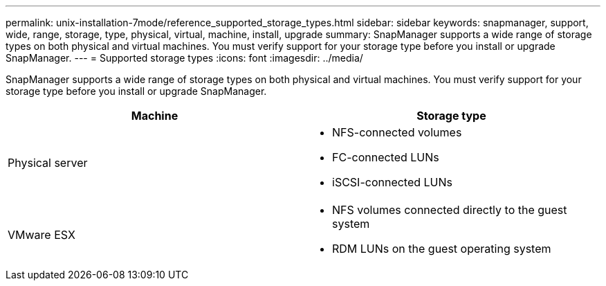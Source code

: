 ---
permalink: unix-installation-7mode/reference_supported_storage_types.html
sidebar: sidebar
keywords: snapmanager, support, wide, range, storage, type, physical, virtual, machine, install, upgrade
summary: SnapManager supports a wide range of storage types on both physical and virtual machines. You must verify support for your storage type before you install or upgrade SnapManager.
---
= Supported storage types
:icons: font
:imagesdir: ../media/

[.lead]
SnapManager supports a wide range of storage types on both physical and virtual machines. You must verify support for your storage type before you install or upgrade SnapManager.

[options="header"]
|===
| Machine| Storage type
a|
Physical server
a|

* NFS-connected volumes
* FC-connected LUNs
* iSCSI-connected LUNs

a|
VMware ESX
a|

* NFS volumes connected directly to the guest system
* RDM LUNs on the guest operating system

|===
